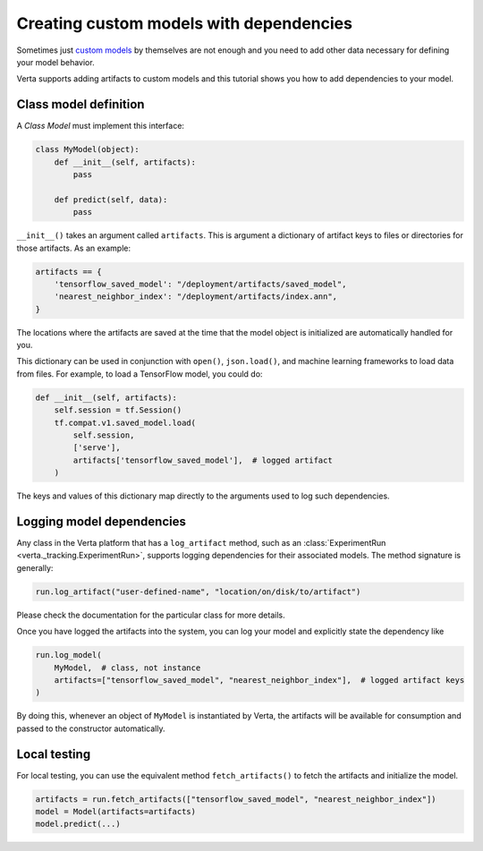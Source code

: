 Creating custom models with dependencies
========================================

Sometimes just `custom models <custom_model.html>`_ by themselves are not enough and you need to add
other data necessary for defining your model behavior.

Verta supports adding artifacts to custom models and this tutorial shows you how to add dependencies
to your model.

Class model definition
----------------------

A *Class Model* must implement this interface:

.. code-block:: python

    class MyModel(object):
        def __init__(self, artifacts):
            pass

        def predict(self, data):
            pass

``__init__()`` takes an argument called ``artifacts``. This is argument a dictionary of artifact keys to
files or directories for those artifacts. As an example:

.. code-block:: python

    artifacts == {
        'tensorflow_saved_model': "/deployment/artifacts/saved_model",
        'nearest_neighbor_index': "/deployment/artifacts/index.ann",
    }

The locations where the artifacts are saved at the time that the model object is initialized are
automatically handled for you.

This dictionary can be used in conjunction with ``open()``, ``json.load()``, and machine learning
frameworks to load data from files. For example, to load a TensorFlow model, you could do:

.. code-block:: python

    def __init__(self, artifacts):
        self.session = tf.Session()
        tf.compat.v1.saved_model.load(
            self.session,
            ['serve'],
            artifacts['tensorflow_saved_model'],  # logged artifact
        )

The keys and values of this dictionary map directly to the arguments used to log such dependencies.

Logging model dependencies
--------------------------

Any class in the Verta platform that has a ``log_artifact`` method, such as an
:class:`ExperimentRun <verta._tracking.ExperimentRun>`,
supports logging dependencies for their associated models. The method signature is generally:

.. code-block:: python

    run.log_artifact("user-defined-name", "location/on/disk/to/artifact")

Please check the documentation for the particular class for more details.

Once you have logged the artifacts into the system, you can log your model and explicitly state the
dependency like

.. code-block:: python

    run.log_model(
        MyModel,  # class, not instance
        artifacts=["tensorflow_saved_model", "nearest_neighbor_index"],  # logged artifact keys
    )

By doing this, whenever an object of ``MyModel`` is instantiated by Verta, the artifacts will be
available for consumption and passed to the constructor automatically.

Local testing
-------------

For local testing, you can use the equivalent method ``fetch_artifacts()`` to fetch the artifacts
and initialize the model.

.. code-block:: python

    artifacts = run.fetch_artifacts(["tensorflow_saved_model", "nearest_neighbor_index"])
    model = Model(artifacts=artifacts)
    model.predict(...)
